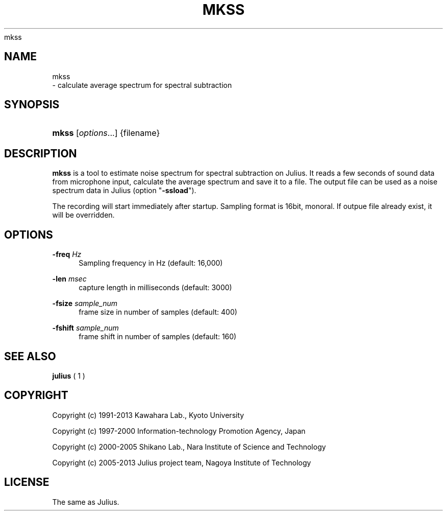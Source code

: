 '\" t
.\"     Title: 
    mkss
  
.\"    Author: 
.\" Generator: DocBook XSL Stylesheets v1.76.1 <http://docbook.sf.net/>
.\"      Date: 12/19/2013
.\"    Manual: 
.\"    Source: 
.\"  Language: English
.\"
.TH "MKSS" "1" "12/19/2013" ""
.\" -----------------------------------------------------------------
.\" * Define some portability stuff
.\" -----------------------------------------------------------------
.\" ~~~~~~~~~~~~~~~~~~~~~~~~~~~~~~~~~~~~~~~~~~~~~~~~~~~~~~~~~~~~~~~~~
.\" http://bugs.debian.org/507673
.\" http://lists.gnu.org/archive/html/groff/2009-02/msg00013.html
.\" ~~~~~~~~~~~~~~~~~~~~~~~~~~~~~~~~~~~~~~~~~~~~~~~~~~~~~~~~~~~~~~~~~
.ie \n(.g .ds Aq \(aq
.el       .ds Aq '
.\" -----------------------------------------------------------------
.\" * set default formatting
.\" -----------------------------------------------------------------
.\" disable hyphenation
.nh
.\" disable justification (adjust text to left margin only)
.ad l
.\" -----------------------------------------------------------------
.\" * MAIN CONTENT STARTS HERE *
.\" -----------------------------------------------------------------
.SH "NAME"

    mkss
   \- calculate average spectrum for spectral subtraction
.SH "SYNOPSIS"
.HP \w'\fBmkss\fR\ 'u
\fBmkss\fR [\fIoptions\fR...] {filename}
.SH "DESCRIPTION"
.PP

\fBmkss\fR
is a tool to estimate noise spectrum for spectral subtraction on Julius\&. It reads a few seconds of sound data from microphone input, calculate the average spectrum and save it to a file\&. The output file can be used as a noise spectrum data in Julius (option "\fB\-ssload\fR")\&.
.PP
The recording will start immediately after startup\&. Sampling format is 16bit, monoral\&. If outpue file already exist, it will be overridden\&.
.SH "OPTIONS"
.PP
\fB \-freq \fR \fIHz\fR
.RS 4
Sampling frequency in Hz (default: 16,000)
.RE
.PP
\fB \-len \fR \fImsec\fR
.RS 4
capture length in milliseconds (default: 3000)
.RE
.PP
\fB \-fsize \fR \fIsample_num\fR
.RS 4
frame size in number of samples (default: 400)
.RE
.PP
\fB \-fshift \fR \fIsample_num\fR
.RS 4
frame shift in number of samples (default: 160)
.RE
.SH "SEE ALSO"
.PP

\fB julius \fR( 1 )
.SH "COPYRIGHT"
.PP
Copyright (c) 1991\-2013 Kawahara Lab\&., Kyoto University
.PP
Copyright (c) 1997\-2000 Information\-technology Promotion Agency, Japan
.PP
Copyright (c) 2000\-2005 Shikano Lab\&., Nara Institute of Science and Technology
.PP
Copyright (c) 2005\-2013 Julius project team, Nagoya Institute of Technology
.SH "LICENSE"
.PP
The same as Julius\&.
